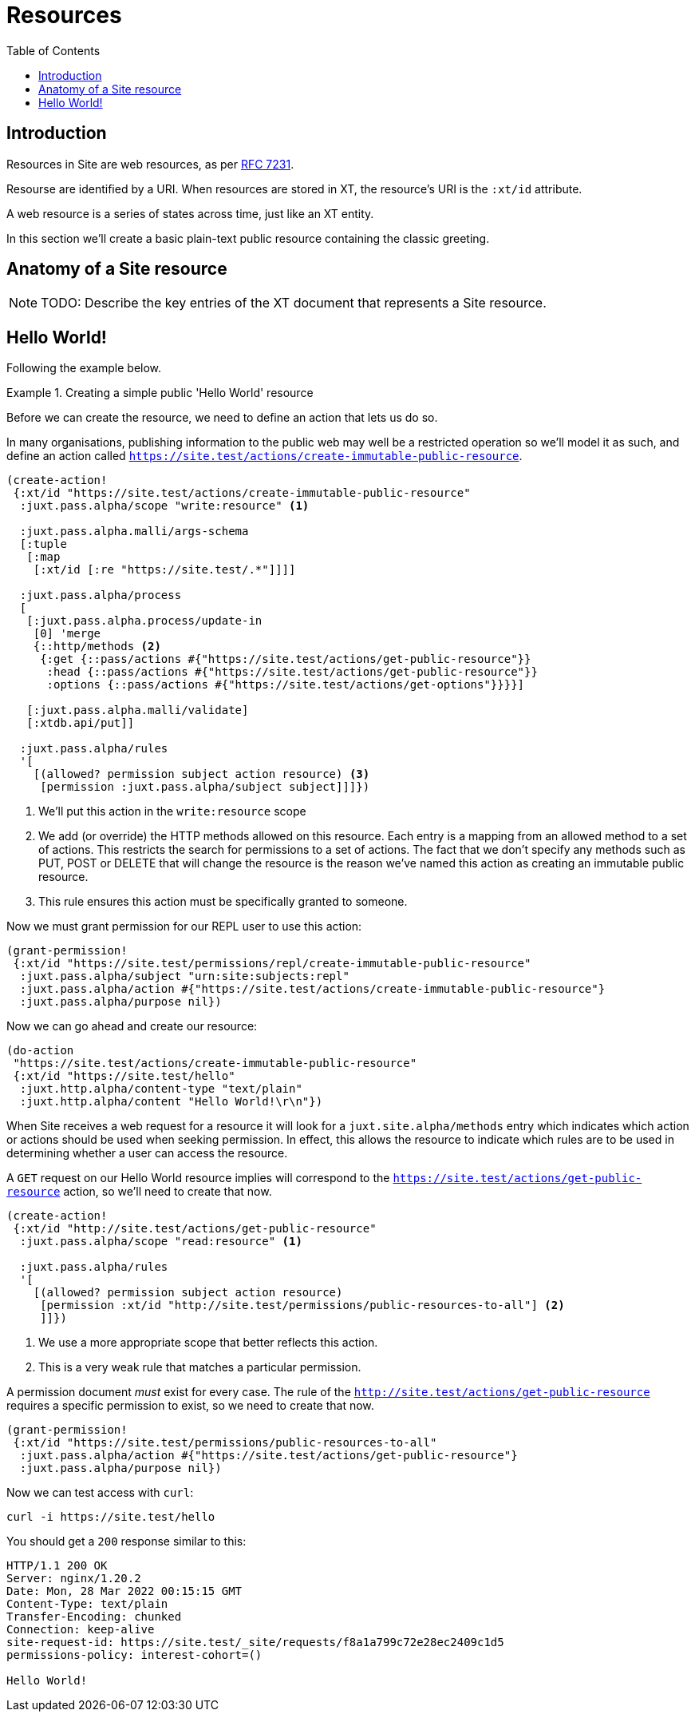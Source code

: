 = Resources
:toc: left

== Introduction

Resources in Site are web resources, as per https://httpwg.org/specs/rfc7231.html#resources[RFC 7231].

Resourse are identified by a URI. When resources are stored in XT, the
resource's URI is the `:xt/id` attribute.

A web resource is a series of states across time, just like an XT entity.

In this section we'll create a basic plain-text public resource containing the
classic greeting.

== Anatomy of a Site resource

NOTE: TODO: Describe the key entries of the XT document that represents a Site
resource.

== Hello World!

Following the example below.

.Creating a simple public 'Hello World' resource
====

Before we can create the resource, we need to define an action that lets us do so.

In many organisations, publishing information to the public web may well be a restricted operation so we'll model it as such, and define an action called `https://site.test/actions/create-immutable-public-resource`.

[source,clojure]
----
(create-action!
 {:xt/id "https://site.test/actions/create-immutable-public-resource"
  :juxt.pass.alpha/scope "write:resource" <1>

  :juxt.pass.alpha.malli/args-schema
  [:tuple
   [:map
    [:xt/id [:re "https://site.test/.*"]]]]

  :juxt.pass.alpha/process
  [
   [:juxt.pass.alpha.process/update-in
    [0] 'merge
    {::http/methods <2>
     {:get {::pass/actions #{"https://site.test/actions/get-public-resource"}}
      :head {::pass/actions #{"https://site.test/actions/get-public-resource"}}
      :options {::pass/actions #{"https://site.test/actions/get-options"}}}}]

   [:juxt.pass.alpha.malli/validate]
   [:xtdb.api/put]]

  :juxt.pass.alpha/rules
  '[
    [(allowed? permission subject action resource) <3>
     [permission :juxt.pass.alpha/subject subject]]]})
----
<1> We'll put this action in the `write:resource` scope
<2> We add (or override) the HTTP methods allowed on this resource. Each entry is a mapping from an allowed method to a set of actions. This restricts the search for permissions to a set of actions. The fact that we don't specify any methods such as PUT, POST or DELETE that will change the resource is the reason we've named this action as creating an immutable public resource.
<3> This rule ensures this action must be specifically granted to someone.

Now we must grant permission for our REPL user to use this action:

[source,clojure]
----
(grant-permission!
 {:xt/id "https://site.test/permissions/repl/create-immutable-public-resource"
  :juxt.pass.alpha/subject "urn:site:subjects:repl"
  :juxt.pass.alpha/action #{"https://site.test/actions/create-immutable-public-resource"}
  :juxt.pass.alpha/purpose nil})
----

Now we can go ahead and create our resource:

[source,clojure]
----
(do-action
 "https://site.test/actions/create-immutable-public-resource"
 {:xt/id "https://site.test/hello"
  :juxt.http.alpha/content-type "text/plain"
  :juxt.http.alpha/content "Hello World!\r\n"})
----

When Site receives a web request for a resource it will look for a `juxt.site.alpha/methods`
entry which indicates which action or actions should be used when seeking
permission. In effect, this allows the resource to indicate which rules are to
be used in determining whether a user can access the resource.

A `GET` request on our Hello World resource implies will correspond to the
`https://site.test/actions/get-public-resource` action, so we'll need to create
that now.

[source,clojure]
----
(create-action!
 {:xt/id "http://site.test/actions/get-public-resource"
  :juxt.pass.alpha/scope "read:resource" <1>

  :juxt.pass.alpha/rules
  '[
    [(allowed? permission subject action resource)
     [permission :xt/id "http://site.test/permissions/public-resources-to-all"] <2>
     ]]})
----
<1> We use a more appropriate scope that better reflects this action.
<2> This is a very weak rule that matches a particular permission.

A permission document _must_ exist for every case.
The rule of the `http://site.test/actions/get-public-resource` requires a specific permission to exist, so we need to create that now.

[source,clojure]
----
(grant-permission!
 {:xt/id "https://site.test/permissions/public-resources-to-all"
  :juxt.pass.alpha/action #{"https://site.test/actions/get-public-resource"}
  :juxt.pass.alpha/purpose nil})
----

Now we can test access with `curl`:

----
curl -i https://site.test/hello
----

You should get a `200` response similar to this:

----
HTTP/1.1 200 OK
Server: nginx/1.20.2
Date: Mon, 28 Mar 2022 00:15:15 GMT
Content-Type: text/plain
Transfer-Encoding: chunked
Connection: keep-alive
site-request-id: https://site.test/_site/requests/f8a1a799c72e28ec2409c1d5
permissions-policy: interest-cohort=()

Hello World!
----


====
